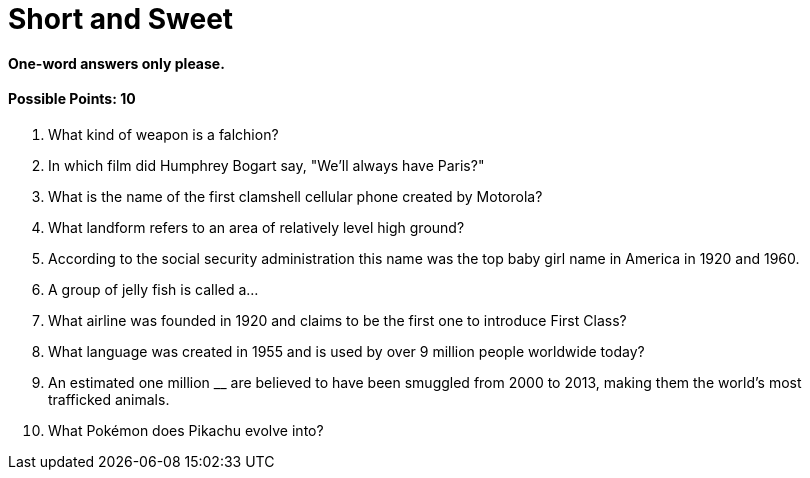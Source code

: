 = Short and Sweet

==== One-word answers only please.

==== Possible Points: 10

1. What kind of weapon is a falchion?

2. In which film did Humphrey Bogart say, "We'll always have Paris?" 

3. What is the name of the first clamshell cellular phone created by Motorola?

4. What landform refers to an area of relatively level high ground?

5. According to the social security administration this name was the top baby girl name in America in 1920 and 1960. 

6. A group of jelly fish is called a…

7. What airline was founded in 1920 and claims to be the first one to introduce First Class? 

8. What language was created in 1955 and is used by over 9 million people worldwide today? 

9. An estimated one million __ are believed to have been smuggled from 2000 to 2013, making them the world's most trafficked animals.

10.  What Pokémon does Pikachu evolve into?
